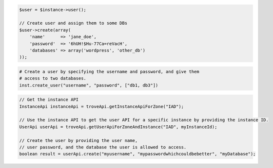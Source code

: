 .. code-block:: csharp


.. code-block:: java


.. code-block:: javascript


.. code-block:: php

    $user = $instance->user();

    // Create user and assign them to some DBs
    $user->create(array(
        'name'      => 'jane_doe',
        'password'  => '6hUH!$Hu-77Ca=reVacH',
        'databases' => array('wordpress', 'other_db')
    ));

.. code-block:: python

    # Create a user by specifying the username and password, and give them
    # access to two databases.
    inst.create_user("username", "password", ["db1, db3"])

.. code-block:: ruby

.. code-block:: java

    // Get the instance API
    InstanceApi instanceApi = troveApi.getInstanceApiForZone("IAD");

    // Use the instance API to get the user API for a specific instance by providing the instance ID.
    UserApi userApi = troveApi.getUserApiForZoneAndInstance("IAD", myInstanceId);

    // Create the user by providing the user name, 
    // user password, and the database the user is allowed to access.
    boolean result = userApi.create("myusername", "mypasswordwhichcouldbebetter", "myDatabase");
